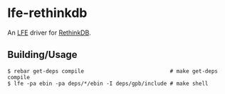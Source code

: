 * lfe-rethinkdb
An [[https://github.com/rvirding/lfe][LFE]] driver for [[http://rethinkdb.com/][RethinkDB]].

** Building/Usage
#+BEGIN_SRC fish
$ rebar get-deps compile                           # make get-deps compile
$ lfe -pa ebin -pa deps/*/ebin -I deps/gpb/include # make shell
#+END_SRC
